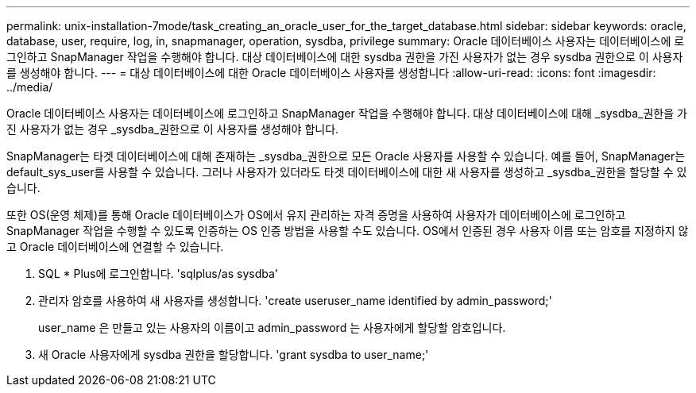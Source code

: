 ---
permalink: unix-installation-7mode/task_creating_an_oracle_user_for_the_target_database.html 
sidebar: sidebar 
keywords: oracle, database, user, require, log, in, snapmanager, operation, sysdba, privilege 
summary: Oracle 데이터베이스 사용자는 데이터베이스에 로그인하고 SnapManager 작업을 수행해야 합니다. 대상 데이터베이스에 대한 sysdba 권한을 가진 사용자가 없는 경우 sysdba 권한으로 이 사용자를 생성해야 합니다. 
---
= 대상 데이터베이스에 대한 Oracle 데이터베이스 사용자를 생성합니다
:allow-uri-read: 
:icons: font
:imagesdir: ../media/


[role="lead"]
Oracle 데이터베이스 사용자는 데이터베이스에 로그인하고 SnapManager 작업을 수행해야 합니다. 대상 데이터베이스에 대해 _sysdba_권한을 가진 사용자가 없는 경우 _sysdba_권한으로 이 사용자를 생성해야 합니다.

SnapManager는 타겟 데이터베이스에 대해 존재하는 _sysdba_권한으로 모든 Oracle 사용자를 사용할 수 있습니다. 예를 들어, SnapManager는 default_sys_user를 사용할 수 있습니다. 그러나 사용자가 있더라도 타겟 데이터베이스에 대한 새 사용자를 생성하고 _sysdba_권한을 할당할 수 있습니다.

또한 OS(운영 체제)를 통해 Oracle 데이터베이스가 OS에서 유지 관리하는 자격 증명을 사용하여 사용자가 데이터베이스에 로그인하고 SnapManager 작업을 수행할 수 있도록 인증하는 OS 인증 방법을 사용할 수도 있습니다. OS에서 인증된 경우 사용자 이름 또는 암호를 지정하지 않고 Oracle 데이터베이스에 연결할 수 있습니다.

. SQL * Plus에 로그인합니다. 'sqlplus/as sysdba'
. 관리자 암호를 사용하여 새 사용자를 생성합니다. 'create useruser_name identified by admin_password;'
+
user_name 은 만들고 있는 사용자의 이름이고 admin_password 는 사용자에게 할당할 암호입니다.

. 새 Oracle 사용자에게 sysdba 권한을 할당합니다. 'grant sysdba to user_name;'

